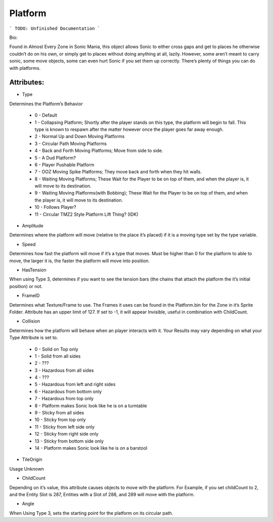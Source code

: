 
Platform
=======
```
TODO: Unfinished Documentation
```

Bio: 

Found in Almost Every Zone in Sonic Mania, this object allows Sonic to either cross gaps and get to places he otherwise couldn’t do on his own, or simply get to places without doing anything at all, lazily. However, some aren’t meant to carry sonic, some move objects, some can even hurt Sonic if you set them up correctly. There’s plenty of things you can do with platforms.

Attributes:
-----------

* Type
Determines the Platform’s Behavior

    * 0 - Default
    * 1 - Collapsing Platform; Shortly after the player stands on this type, the platform will begin to fall. This type is known to respawn after the matter however once the player goes far away enough.
    * 2 - Normal Up and Down Moving Platforms
    * 3 - Circular Path Moving Platforms
    * 4 - Back and Forth Moving Platforms; Move from side to side.
    * 5 - A Dud Platform?
    * 6 - Player Pushable Platform
    * 7 - OOZ Moving Spike Platforms; They move back and forth when they hit walls.
    * 8 - Waiting Moving Platforms; These Wait for the Player to be on top of them, and when the player is, it will move to its destination.
    * 9 - Waiting Moving Platforms(with Bobbing); These Wait for the Player to be on top of them, and when the player is, it will move to its destination.
    * 10 - Follows Player?
    * 11 - Circular TMZ2 Style Platform Lift Thing? (IDK)

* Amplitude
Determines where the platform will move (relative to the place it’s placed) if it is a moving type set by the type variable.

* Speed
Determines how fast the platform will move if it’s a type that moves. Must be higher than 0 for the platform to able to move, the larger it is, the faster the platform will move into position.

* HasTension
When using Type 3, determines if you want to see the tension bars (the chains that attach the platform the it’s initial position) or not.

* FrameID
Determines what Texture/Frame to use. The Frames it uses can be found in the Platform.bin for the Zone in it’s Sprite Folder. Attribute has an upper limit of 127. If set to -1, it will appear Invisible, useful in combination with ChildCount.

* Collision
Determines how the platform will behave when an player interacts with it. Your Results may vary depending on what your Type Attribute is set to.

	* 0 - Solid on Top only
	* 1 - Solid from all sides
	* 2 - ???
	* 3 - Hazardous from all sides
	* 4 - ???
	* 5 - Hazardous from left and right sides
	* 6 - Hazardous from bottom only
	* 7 - Hazardous from top only
	* 8 - Platform makes Sonic look like he is on a turntable
	* 9 - Sticky from all sides
	* 10 - Sticky from top only
	* 11 - Sticky from left side only
	* 12 - Sticky from right side only
	* 13 - Sticky from bottom side only
	* 14 - Platform makes Sonic look like he is on a barstool

* TileOrigin
Usage Unknown

* ChildCount
Depending on it’s value, this attribute causes objects to move with the platform. For Example, if you set childCount to 2, and the Entity Slot is 287, Entities with a Slot of 288, and 289 will move with the platform.

* Angle
When Using Type 3, sets the starting point for the platform on its circular path.
